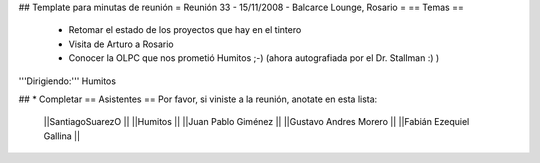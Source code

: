 ## Template para minutas de reunión
= Reunión 33 - 15/11/2008 - Balcarce Lounge, Rosario =
== Temas ==

 * Retomar el estado de los proyectos que hay en el tintero
 * Visita de Arturo a Rosario
 * Conocer la OLPC que nos prometió Humitos ;-) (ahora autografiada por el Dr. Stallman :) )

'''Dirigiendo:''' Humitos

## * Completar
== Asistentes ==
Por favor, si viniste a la reunión, anotate en esta lista:
 ||SantiagoSuarezO ||
 ||Humitos ||
 ||Juan Pablo Giménez ||
 ||Gustavo Andres Morero ||
 ||Fabián Ezequiel Gallina ||

